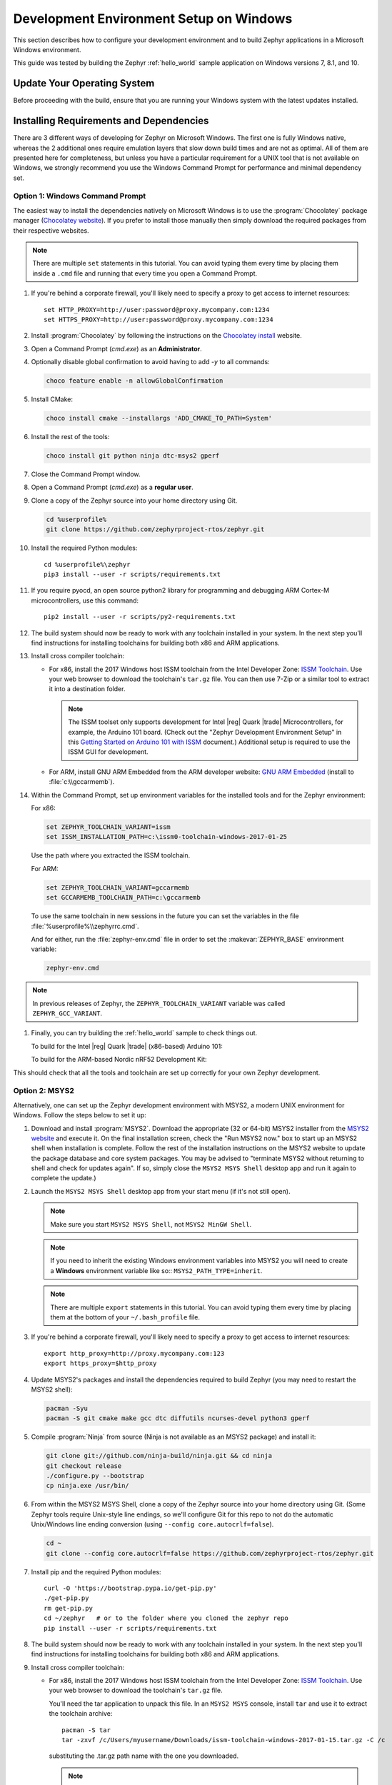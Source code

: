 .. _installing_zephyr_win:

Development Environment Setup on Windows
########################################

This section describes how to configure your development environment and
to build Zephyr applications in a Microsoft Windows environment.

This guide was tested by building the Zephyr :ref:`hello_world` sample
application on Windows versions 7, 8.1, and 10.

Update Your Operating System
****************************

Before proceeding with the build, ensure that you are running your
Windows system with the latest updates installed.

.. _windows_requirements:

Installing Requirements and Dependencies
****************************************

There are 3 different ways of developing for Zephyr on Microsoft Windows.
The first one is fully Windows native, whereas the 2 additional ones require
emulation layers that slow down build times and are not as optimal. All of
them are presented here for completeness, but unless you have a particular
requirement for a UNIX tool that is not available on Windows, we strongly
recommend you use the Windows Command Prompt for performance and minimal
dependency set.

Option 1: Windows Command Prompt
===================================================

The easiest way to install the dependencies natively on Microsoft Windows is
to use the :program:`Chocolatey` package manager (`Chocolatey website`_).
If you prefer to install those manually then simply download the required
packages from their respective websites.

.. note::
   There are multiple ``set`` statements in this tutorial. You can avoid
   typing them every time by placing them inside a ``.cmd`` file and
   running that every time you open a Command Prompt.

#. If you're behind a corporate firewall, you'll likely need to specify a
   proxy to get access to internet resources::

      set HTTP_PROXY=http://user:password@proxy.mycompany.com:1234
      set HTTPS_PROXY=http://user:password@proxy.mycompany.com:1234

#. Install :program:`Chocolatey` by following the instructions on the
   `Chocolatey install`_ website.

#. Open a Command Prompt (`cmd.exe`) as an **Administrator**.

#. Optionally disable global confirmation to avoid having to add `-y` to all
   commands:

   .. code-block:: console

      choco feature enable -n allowGlobalConfirmation

#. Install CMake:

   .. code-block:: console

      choco install cmake --installargs 'ADD_CMAKE_TO_PATH=System'

#. Install the rest of the tools:

   .. code-block:: console

      choco install git python ninja dtc-msys2 gperf

#. Close the Command Prompt window.

#. Open a Command Prompt (`cmd.exe`) as a **regular user**.

#. Clone a copy of the Zephyr source into your home directory using Git.

   .. code-block:: console

      cd %userprofile%
      git clone https://github.com/zephyrproject-rtos/zephyr.git

#. Install the required Python modules::

      cd %userprofile%\zephyr
      pip3 install --user -r scripts/requirements.txt

#. If you require pyocd, an open source python2 library for programming and
   debugging ARM Cortex-M microcontrollers, use this command::

      pip2 install --user -r scripts/py2-requirements.txt

#. The build system should now be ready to work with any toolchain installed in
   your system. In the next step you'll find instructions for installing
   toolchains for building both x86 and ARM applications.

#. Install cross compiler toolchain:

   * For x86, install the 2017 Windows host ISSM toolchain from the Intel
     Developer Zone: `ISSM Toolchain`_. Use your web browser to
     download the toolchain's ``tar.gz`` file. You can then use 7-Zip or a
     similar tool to extract it into a destination folder.

     .. note::

        The ISSM toolset only supports development for Intel |reg| Quark |trade|
        Microcontrollers, for example, the Arduino 101 board.  (Check out the
        "Zephyr Development Environment
        Setup" in this `Getting Started on Arduino 101 with ISSM`_ document.)
        Additional setup is required to use the ISSM GUI for development.


   * For ARM, install GNU ARM Embedded from the ARM developer website:
     `GNU ARM Embedded`_ (install to :file:`c:\\gccarmemb`).

#. Within the Command Prompt, set up environment variables for the installed
   tools and for the Zephyr environment:

   For x86:

   .. code-block:: console

      set ZEPHYR_TOOLCHAIN_VARIANT=issm
      set ISSM_INSTALLATION_PATH=c:\issm0-toolchain-windows-2017-01-25

   Use the path where you extracted the ISSM toolchain.

   For ARM:

   .. code-block:: console

      set ZEPHYR_TOOLCHAIN_VARIANT=gccarmemb
      set GCCARMEMB_TOOLCHAIN_PATH=c:\gccarmemb

   To use the same toolchain in new sessions in the future you can set the
   variables in the file :file:`%userprofile%\\zephyrrc.cmd`.

   And for either, run the :file:`zephyr-env.cmd` file in order to set the
   :makevar:`ZEPHYR_BASE` environment variable:

   .. code-block:: console

      zephyr-env.cmd

.. note:: In previous releases of Zephyr, the ``ZEPHYR_TOOLCHAIN_VARIANT``
          variable was called ``ZEPHYR_GCC_VARIANT``.

#. Finally, you can try building the :ref:`hello_world` sample to check things
   out.

   To build for the Intel |reg| Quark |trade| (x86-based) Arduino 101:

   .. zephyr-app-commands::
     :zephyr-app: samples/hello_world
     :host-os: win
     :generator: ninja
     :board: arduino_101
     :goals: build

   To build for the ARM-based Nordic nRF52 Development Kit:

   .. zephyr-app-commands::
     :zephyr-app: samples/hello_world
     :host-os: win
     :generator: ninja
     :board: nrf52_pca10040
     :goals: build

This should check that all the tools and toolchain are set up correctly for
your own Zephyr development.

Option 2: MSYS2
===============

Alternatively, one can set up the Zephyr development environment with
MSYS2, a modern UNIX environment for Windows. Follow the steps below
to set it up:

#. Download and install :program:`MSYS2`. Download the appropriate (32 or
   64-bit) MSYS2 installer from the `MSYS2 website`_ and execute it. On the
   final installation screen, check the "Run MSYS2 now." box to start up an
   MSYS2 shell when installation is complete.  Follow the rest of the
   installation instructions on the MSYS2 website to update the package
   database and core system packages.  You may be advised to "terminate MSYS2
   without returning to shell and check for updates again".  If so, simply
   close the ``MSYS2 MSYS Shell`` desktop app and run it again to complete the update.)

#. Launch the ``MSYS2 MSYS Shell`` desktop app from your start menu (if it's not still open).

   .. note::

        Make sure you start ``MSYS2 MSYS Shell``, not ``MSYS2 MinGW Shell``.

   .. note::

        If you need to inherit the existing Windows environment variables into
        MSYS2 you will need to create a **Windows** environment variable like so::
        ``MSYS2_PATH_TYPE=inherit``.

   .. note::
        There are multiple ``export`` statements in this tutorial. You can avoid
        typing them every time by placing them at the bottom of your
        ``~/.bash_profile`` file.

#. If you're behind a corporate firewall, you'll likely need to specify a
   proxy to get access to internet resources::

      export http_proxy=http://proxy.mycompany.com:123
      export https_proxy=$http_proxy

#. Update MSYS2's packages and install the dependencies required to build
   Zephyr (you may need to restart the MSYS2 shell):

   .. code-block:: console

      pacman -Syu
      pacman -S git cmake make gcc dtc diffutils ncurses-devel python3 gperf

#. Compile :program:`Ninja` from source (Ninja is not available as
   an MSYS2 package) and install it:

   .. code-block:: console

      git clone git://github.com/ninja-build/ninja.git && cd ninja
      git checkout release
      ./configure.py --bootstrap
      cp ninja.exe /usr/bin/

#. From within the MSYS2 MSYS Shell, clone a copy of the Zephyr source
   into your home directory using Git.  (Some Zephyr tools require
   Unix-style line endings, so we'll configure Git for this repo to
   not do the automatic Unix/Windows line ending conversion (using
   ``--config core.autocrlf=false``).

   .. code-block:: console

      cd ~
      git clone --config core.autocrlf=false https://github.com/zephyrproject-rtos/zephyr.git

#. Install pip and the required Python modules::

      curl -O 'https://bootstrap.pypa.io/get-pip.py'
      ./get-pip.py
      rm get-pip.py
      cd ~/zephyr   # or to the folder where you cloned the zephyr repo
      pip install --user -r scripts/requirements.txt

#. The build system should now be ready to work with any toolchain installed in
   your system. In the next step you'll find instructions for installing
   toolchains for building both x86 and ARM applications.

#. Install cross compiler toolchain:

   * For x86, install the 2017 Windows host ISSM toolchain from the Intel
     Developer Zone: `ISSM Toolchain`_. Use your web browser to
     download the toolchain's ``tar.gz`` file.

     You'll need the tar application to unpack this file. In an ``MSYS2 MSYS``
     console, install ``tar`` and use it to extract the toolchain archive::

        pacman -S tar
        tar -zxvf /c/Users/myusername/Downloads/issm-toolchain-windows-2017-01-15.tar.gz -C /c

     substituting the .tar.gz path name with the one you downloaded.

     .. note::

        The ISSM toolset only supports development for Intel |reg| Quark |trade|
        Microcontrollers, for example, the Arduino 101 board.  (Check out the
        "Zephyr Development Environment
        Setup" in this `Getting Started on Arduino 101 with ISSM`_ document.)
        Additional setup is required to use the ISSM GUI for development.


   * For ARM, install GNU ARM Embedded from the ARM developer website:
     `GNU ARM Embedded`_ (install to :file:`c:\\gccarmemb`).

#. Within the MSYS console, set up environment variables for the installed
   tools and for the Zephyr environment (using the provided shell script):

   For x86:

   .. code-block:: console

      export ZEPHYR_TOOLCHAIN_VARIANT=issm
      export ISSM_INSTALLATION_PATH=/c/issm0-toolchain-windows-2017-01-25

   Use the path where you extracted the ISSM toolchain.

   For ARM:

   .. code-block:: console

      export ZEPHYR_TOOLCHAIN_VARIANT=gccarmemb
      export GCCARMEMB_TOOLCHAIN_PATH=/c/gccarmemb

   And for either, run the provided script to set up zephyr project specific
   variables:

   .. code-block:: console

      unset ZEPHYR_SDK_INSTALL_DIR
      cd <zephyr git clone location>
      source zephyr-env.sh

#. Finally, you can try building the :ref:`hello_world` sample to check things
   out.

To build for the Intel |reg| Quark |trade| (x86-based) Arduino 101:

.. zephyr-app-commands::
  :zephyr-app: samples/hello_world
  :board: arduino_101
  :host-os: win
  :goals: build

To build for the ARM-based Nordic nRF52 Development Kit:

.. zephyr-app-commands::
  :zephyr-app: samples/hello_world
  :board: nrf52_pca10040
  :host-os: win
  :goals: build

This should check that all the tools and toolchain are set up correctly for
your own Zephyr development.

Option 3: Windows 10 WSL (Windows Subsystem for Linux)
======================================================

If you are running a recent version of Windows 10 you can make use of the
built-in functionality to natively run Ubuntu binaries directly on a standard
command-prompt. This allows you to install the standard Zephyr SDK and build
for all supported architectures without the need for a Virtual Machine.

#. Install Windows Subsystem for Linux (WSL) following the instructions on the
   official Microsoft website: `WSL Installation`_

   .. note::
         For the Zephyr SDK to function properly you will need Windows 10
         build 15002 or greater. You can check which Windows 10 build you are
         running in the "About your PC" section of the System Settings.
         If you are running an older Windows 10 build you might need to install
         the Creator's Update.

#. Follow the instructions for Ubuntu detailed in the Zephyr Linux Getting
   Started Guide which can be found here: :ref:`installation_linux`

.. _GNU ARM Embedded: https://developer.arm.com/open-source/gnu-toolchain/gnu-rm/downloads
.. _Chocolatey website: https://chocolatey.org/
.. _Chocolatey install: https://chocolatey.org/install
.. _MSYS2 website: http://www.msys2.org/
.. _ISSM Toolchain: https://software.intel.com/en-us/articles/issm-toolchain-only-download
.. _Getting Started on Arduino 101 with ISSM: https://software.intel.com/en-us/articles/getting-started-arduino-101genuino-101-with-intel-system-studio-for-microcontrollers
.. _WSL Installation: https://msdn.microsoft.com/en-us/commandline/wsl/install_guide
